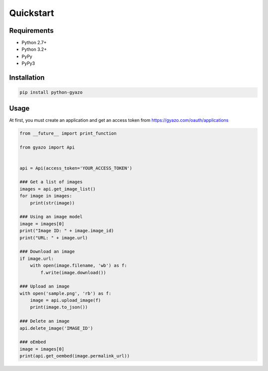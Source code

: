 Quickstart
==========

Requirements
------------
* Python 2.7+
* Python 3.2+
* PyPy
* PyPy3

Installation
------------
.. code-block:: shell

   pip install python-gyazo

Usage
-----
At first, you must create an application and get an access token from https://gyazo.com/oauth/applications

.. code-block:: python

   from __future__ import print_function

   from gyazo import Api


   api = Api(access_token='YOUR_ACCESS_TOKEN')

   ### Get a list of images
   images = api.get_image_list()
   for image in images:
       print(str(image))

   ### Using an image model
   image = images[0]
   print("Image ID: " + image.image_id)
   print("URL: " + image.url)

   ### Download an image
   if image.url:
       with open(image.filename, 'wb') as f:
           f.write(image.download())

   ### Upload an image
   with open('sample.png', 'rb') as f:
       image = api.upload_image(f)
       print(image.to_json())

   ### Delete an image
   api.delete_image('IMAGE_ID')

   ### oEmbed
   image = images[0]
   print(api.get_oembed(image.permalink_url))
